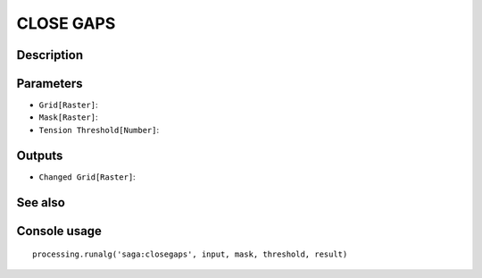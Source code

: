 CLOSE GAPS
==========

Description
-----------

Parameters
----------

- ``Grid[Raster]``:
- ``Mask[Raster]``:
- ``Tension Threshold[Number]``:

Outputs
-------

- ``Changed Grid[Raster]``:

See also
---------


Console usage
-------------


::

	processing.runalg('saga:closegaps', input, mask, threshold, result)
